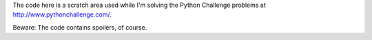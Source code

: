 The code here is a scratch area used while I'm solving the Python Challenge
problems at http://www.pythonchallenge.com/.

Beware: The code contains spoilers, of course.
